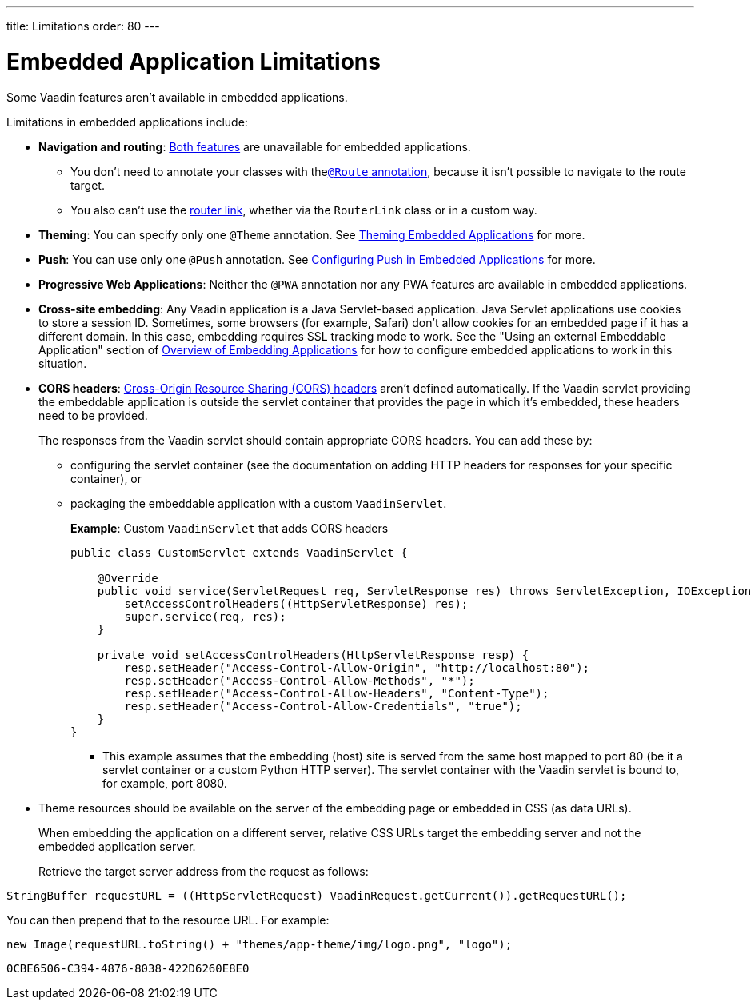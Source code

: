 ---
title: Limitations
order: 80
---

= Embedded Application Limitations

Some Vaadin features aren't available in embedded applications.

Limitations in embedded applications include:

* *Navigation and routing*: <<../../routing#,Both features>> are unavailable for embedded applications.
** You don't need to annotate your classes with the<<../../routing#using-the-route-annotation, `@Route` annotation>>, because it isn't possible to navigate to the route target.
** You also can't use the <<../../routing/navigation#,router link>>, whether via the `RouterLink` class or in a custom way.
* *Theming*: You can specify only one `@Theme` annotation. See <<theming#,Theming Embedded Applications>> for more.
* *Push*: You can use only one `@Push` annotation. See <<push#,Configuring Push in Embedded Applications>> for more.
* *Progressive Web Applications*: Neither the `@PWA` annotation nor any PWA features are available in embedded applications.
* *Cross-site embedding*: Any Vaadin application is a Java Servlet-based application. Java Servlet applications use cookies to store a session ID.
Sometimes, some browsers (for example, Safari) don't allow cookies for an embedded page if it has a different domain.
In this case, embedding requires SSL tracking mode to work.
See the "Using an external Embeddable Application" section of <<index#,Overview of Embedding Applications>> for how to configure embedded applications to work in this situation.
* *CORS headers*: https://developer.mozilla.org/en-US/docs/Web/HTTP/CORS[Cross-Origin Resource Sharing (CORS) headers] aren't defined automatically.
If the Vaadin servlet providing the embeddable application is outside the servlet container that provides the page in which it's embedded, these headers need to be provided.
+
The responses from the Vaadin servlet should contain appropriate CORS headers.
You can add these by:

** configuring the servlet container (see the documentation on adding HTTP headers for responses for your specific container), or
** packaging the embeddable application with a custom [classname]`VaadinServlet`.
+
*Example*: Custom [classname]`VaadinServlet` that adds CORS headers
+

[source,java]
----
public class CustomServlet extends VaadinServlet {

    @Override
    public void service(ServletRequest req, ServletResponse res) throws ServletException, IOException {
        setAccessControlHeaders((HttpServletResponse) res);
        super.service(req, res);
    }

    private void setAccessControlHeaders(HttpServletResponse resp) {
        resp.setHeader("Access-Control-Allow-Origin", "http://localhost:80");
        resp.setHeader("Access-Control-Allow-Methods", "*");
        resp.setHeader("Access-Control-Allow-Headers", "Content-Type");
        resp.setHeader("Access-Control-Allow-Credentials", "true");
    }
}
----
+
*** This example assumes that the embedding (host) site is served from the same host mapped to port 80 (be it a servlet container or a custom Python HTTP server).
The servlet container with the Vaadin servlet is bound to, for example, port 8080.
* Theme resources should be available on the server of the embedding page or embedded in CSS (as data URLs).
+
When embedding the application on a different server, relative CSS URLs target the embedding server and not the embedded application server.
+
Retrieve the target server address from the request as follows:

[source,java]
----
StringBuffer requestURL = ((HttpServletRequest) VaadinRequest.getCurrent()).getRequestURL();
----

You can then prepend that to the resource URL.
For example:
[source,java]
----
new Image(requestURL.toString() + "themes/app-theme/img/logo.png", "logo");
----


[discussion-id]`0CBE6506-C394-4876-8038-422D6260E8E0`
